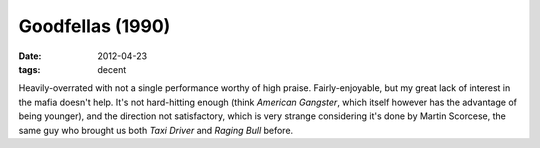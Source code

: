 Goodfellas (1990)
=================

:date: 2012-04-23
:tags: decent



Heavily-overrated with not a single performance worthy of high praise.
Fairly-enjoyable, but my great lack of interest in the mafia doesn't
help. It's not hard-hitting enough (think *American Gangster*, which
itself however has the advantage of being younger), and the direction
not satisfactory, which is very strange considering it's done by Martin
Scorcese, the same guy who brought us both *Taxi Driver* and *Raging
Bull* before.
